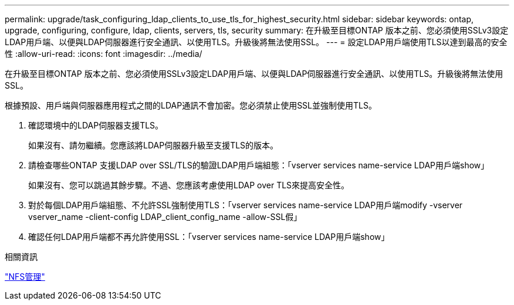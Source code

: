 ---
permalink: upgrade/task_configuring_ldap_clients_to_use_tls_for_highest_security.html 
sidebar: sidebar 
keywords: ontap, upgrade, configuring, configure, ldap, clients, servers, tls, security 
summary: 在升級至目標ONTAP 版本之前、您必須使用SSLv3設定LDAP用戶端、以便與LDAP伺服器進行安全通訊、以使用TLS。升級後將無法使用SSL。 
---
= 設定LDAP用戶端使用TLS以達到最高的安全性
:allow-uri-read: 
:icons: font
:imagesdir: ../media/


[role="lead"]
在升級至目標ONTAP 版本之前、您必須使用SSLv3設定LDAP用戶端、以便與LDAP伺服器進行安全通訊、以使用TLS。升級後將無法使用SSL。

根據預設、用戶端與伺服器應用程式之間的LDAP通訊不會加密。您必須禁止使用SSL並強制使用TLS。

. 確認環境中的LDAP伺服器支援TLS。
+
如果沒有、請勿繼續。您應該將LDAP伺服器升級至支援TLS的版本。

. 請檢查哪些ONTAP 支援LDAP over SSL/TLS的驗證LDAP用戶端組態：「vserver services name-service LDAP用戶端show」
+
如果沒有、您可以跳過其餘步驟。不過、您應該考慮使用LDAP over TLS來提高安全性。

. 對於每個LDAP用戶端組態、不允許SSL強制使用TLS：「vserver services name-service LDAP用戶端modify -vserver vserver_name -client-config LDAP_client_config_name -allow-SSL假」
. 確認任何LDAP用戶端都不再允許使用SSL：「vserver services name-service LDAP用戶端show」


.相關資訊
link:../nfs-admin/index.html["NFS管理"]
